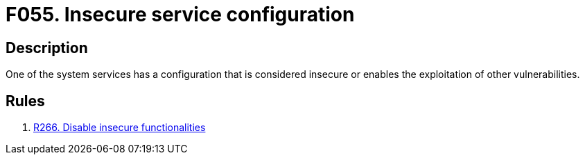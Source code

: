 :slug: findings/055/
:description: The purpose of this page is to present information about the set of findings reported by Fluid Attacks. In this case, the finding presents information about vulnerabilities arising from having insecurely configured services, recommendations to avoid them and related security requirements.
:keywords: Insecure, Service, Configuration, Vulnerability, System, Finding
:findings: yes
:type: security

= F055. Insecure service configuration

== Description

One of the system services has a configuration that is considered insecure or
enables the exploitation of other vulnerabilities.

== Rules

. [[r1]] [inner]#link:/web/rules/266/[R266. Disable insecure functionalities]#

